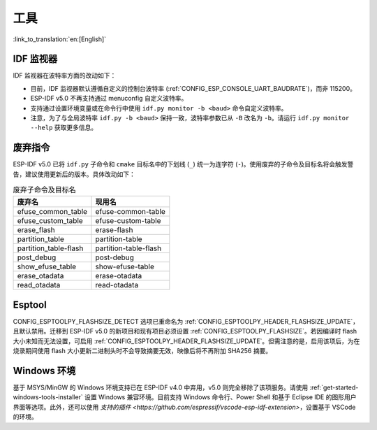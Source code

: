 工具
====

:link_to_translation:`en:[English]`

IDF 监视器
-----------

IDF 监视器在波特率方面的改动如下：

- 目前，IDF 监视器默认遵循自定义的控制台波特率 (:ref:`CONFIG_ESP_CONSOLE_UART_BAUDRATE`)，而非 115200。
- ESP-IDF v5.0 不再支持通过 menuconfig 自定义波特率。
- 支持通过设置环境变量或在命令行中使用 ``idf.py monitor -b <baud>`` 命令自定义波特率。
- 注意，为了与全局波特率 ``idf.py -b <baud>`` 保持一致，波特率参数已从 ``-B`` 改名为 ``-b``。请运行 ``idf.py monitor --help`` 获取更多信息。

废弃指令
-------------------

ESP-IDF v5.0 已将 ``idf.py`` 子命令和 ``cmake`` 目标名中的下划线 (``_``) 统一为连字符 (``-``)。使用废弃的子命令及目标名将会触发警告，建议使用更新后的版本。具体改动如下：

.. list-table:: 废弃子命令及目标名
   :widths: 50 50
   :header-rows: 1

   * - 废弃名
     - 现用名
   * - efuse_common_table
     - efuse-common-table
   * - efuse_custom_table
     - efuse-custom-table
   * - erase_flash
     - erase-flash
   * - partition_table
     - partition-table
   * - partition_table-flash
     - partition-table-flash
   * - post_debug
     - post-debug
   * - show_efuse_table
     - show-efuse-table
   * - erase_otadata
     - erase-otadata
   * - read_otadata
     - read-otadata

Esptool
-------

CONFIG_ESPTOOLPY_FLASHSIZE_DETECT 选项已重命名为 :ref:`CONFIG_ESPTOOLPY_HEADER_FLASHSIZE_UPDATE`，且默认禁用。迁移到 ESP-IDF v5.0 的新项目和现有项目必须设置 :ref:`CONFIG_ESPTOOLPY_FLASHSIZE`。若因编译时 flash 大小未知而无法设置，可启用 :ref:`CONFIG_ESPTOOLPY_HEADER_FLASHSIZE_UPDATE`。但需注意的是，启用该项后，为在烧录期间使用 flash 大小更新二进制头时不会导致摘要无效，映像后将不再附加 SHA256 摘要。

Windows 环境
-------------

基于 MSYS/MinGW 的 Windows 环境支持已在 ESP-IDF v4.0 中弃用，v5.0 则完全移除了该项服务。请使用 :ref:`get-started-windows-tools-installer` 设置 Windows 兼容环境。目前支持 Windows 命令行、Power Shell 和基于 Eclipse IDE 的图形用户界面等选项。此外，还可以使用 `支持的插件 <https://github.com/espressif/vscode-esp-idf-extension>`，设置基于 VSCode 的环境。
